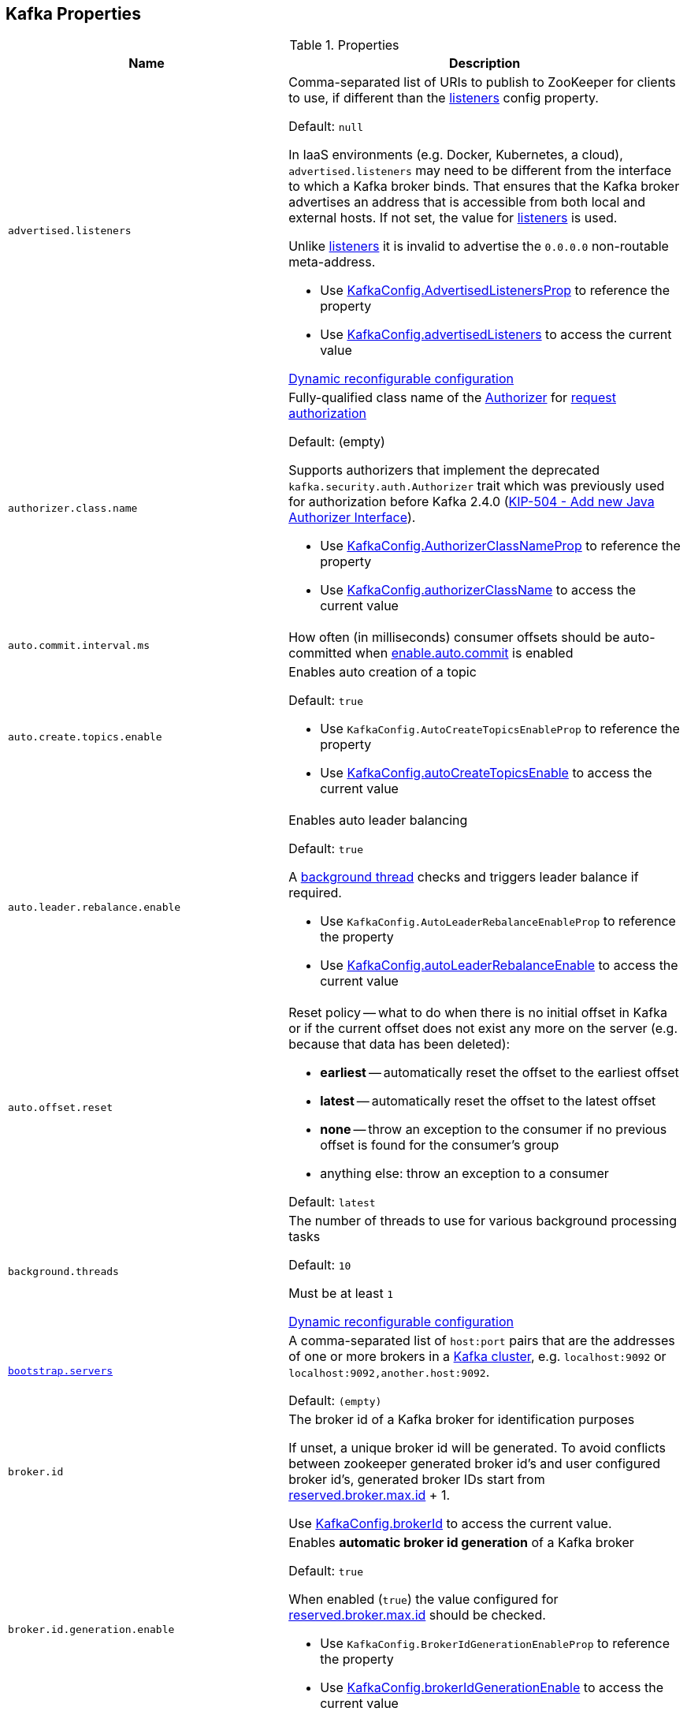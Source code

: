 == Kafka Properties

[[properties]]
.Properties
[cols="1m,2",options="header",width="100%"]
|===
| Name
| Description

| advertised.listeners
a| [[advertised.listeners]] Comma-separated list of URIs to publish to ZooKeeper for clients to use, if different than the <<listeners, listeners>> config property.

Default: `null`

In IaaS environments (e.g. Docker, Kubernetes, a cloud), `advertised.listeners` may need to be different from the interface to which a Kafka broker binds. That ensures that the Kafka broker advertises an address that is accessible from both local and external hosts. If not set, the value for <<listeners, listeners>> is used.

Unlike <<listeners, listeners>> it is invalid to advertise the `0.0.0.0` non-routable meta-address.

* Use <<kafka-server-KafkaConfig.adoc#AdvertisedListenersProp, KafkaConfig.AdvertisedListenersProp>> to reference the property

* Use <<kafka-server-KafkaConfig.adoc#advertisedListeners, KafkaConfig.advertisedListeners>> to access the current value

<<kafka-server-DynamicListenerConfig.adoc#, Dynamic reconfigurable configuration>>

| authorizer.class.name
a| [[authorizer.class.name]] Fully-qualified class name of the link:kafka-server-authorizer-Authorizer.adoc[Authorizer] for link:kafka-server-KafkaApis.adoc#authorize[request authorization]

Default: (empty)

Supports authorizers that implement the deprecated `kafka.security.auth.Authorizer` trait which was previously used for authorization before Kafka 2.4.0 (link:++https://cwiki.apache.org/confluence/display/KAFKA/KIP-504+-+Add+new+Java+Authorizer+Interface++[KIP-504 - Add new Java Authorizer Interface]).

* Use <<kafka-server-KafkaConfig.adoc#AuthorizerClassNameProp, KafkaConfig.AuthorizerClassNameProp>> to reference the property

* Use <<kafka-server-KafkaConfig.adoc#authorizerClassName, KafkaConfig.authorizerClassName>> to access the current value

| auto.commit.interval.ms
a| [[auto.commit.interval.ms]] How often (in milliseconds) consumer offsets should be auto-committed when <<enable.auto.commit, enable.auto.commit>> is enabled

| auto.create.topics.enable
a| [[auto.create.topics.enable]] Enables auto creation of a topic

Default: `true`

* Use `KafkaConfig.AutoCreateTopicsEnableProp` to reference the property

* Use <<kafka-server-KafkaConfig.adoc#autoCreateTopicsEnable, KafkaConfig.autoCreateTopicsEnable>> to access the current value

| auto.leader.rebalance.enable
a| [[auto.leader.rebalance.enable]] Enables auto leader balancing

Default: `true`

A <<kafka-controller-KafkaController.adoc#scheduleAutoLeaderRebalanceTask, background thread>> checks and triggers leader balance if required.

* Use `KafkaConfig.AutoLeaderRebalanceEnableProp` to reference the property

* Use <<kafka-server-KafkaConfig.adoc#autoLeaderRebalanceEnable, KafkaConfig.autoLeaderRebalanceEnable>> to access the current value

| auto.offset.reset
a| [[auto.offset.reset]] Reset policy -- what to do when there is no initial offset in Kafka or if the current offset does not exist any more on the server (e.g. because that data has been deleted):

* *earliest* -- automatically reset the offset to the earliest offset
* *latest* -- automatically reset the offset to the latest offset
* *none* -- throw an exception to the consumer if no previous offset is found for the consumer's group
* anything else: throw an exception to a consumer

Default: `latest`

| background.threads
a| [[background.threads]] The number of threads to use for various background processing tasks

Default: `10`

Must be at least `1`

<<kafka-server-DynamicThreadPool.adoc#, Dynamic reconfigurable configuration>>

| link:kafka-properties-bootstrap-servers.adoc[bootstrap.servers]
a| [[bootstrap.servers]] A comma-separated list of `host:port` pairs that are the addresses of one or more brokers in a link:kafka-brokers.adoc[Kafka cluster], e.g. `localhost:9092` or `localhost:9092,another.host:9092`.

Default: `(empty)`

| broker.id
| [[broker.id]] The broker id of a Kafka broker for identification purposes

If unset, a unique broker id will be generated. To avoid conflicts between zookeeper generated broker id's and user configured broker id's, generated broker IDs start from <<reserved.broker.max.id, reserved.broker.max.id>> + 1.

Use <<kafka-server-KafkaConfig.adoc#brokerId, KafkaConfig.brokerId>> to access the current value.

| broker.id.generation.enable
a| [[broker.id.generation.enable]] Enables *automatic broker id generation* of a Kafka broker

Default: `true`

When enabled (`true`) the value configured for <<reserved.broker.max.id, reserved.broker.max.id>> should be checked.

* Use `KafkaConfig.BrokerIdGenerationEnableProp` to reference the property

* Use <<kafka-server-KafkaConfig.adoc#brokerIdGenerationEnable, KafkaConfig.brokerIdGenerationEnable>> to access the current value

| broker.rack
| [[broker.rack]]

| check.crcs
| [[check.crcs]] Automatically check the CRC32 of the records consumed. This ensures no on-the-wire or on-disk corruption to the messages occurred. This check adds some overhead, so it may be disabled in cases seeking extreme performance.

Use `ConsumerConfig.CHECK_CRCS_CONFIG`

| link:kafka-properties-client-id.adoc[client.id]
a| [[client.id]]

Default: `(randomly-generated)`

| connection.failed.authentication.delay.ms
a| [[connection.failed.authentication.delay.ms]] Connection close delay on failed authentication: this is the time (in milliseconds) by which connection close will be delayed on authentication failure. This must be configured to be less than <<connections.max.idle.ms, connections.max.idle.ms>> to prevent connection timeout.

Default: `100`

Has to be at least `0`

| connections.max.idle.ms
a| [[connections.max.idle.ms]] Idle connections timeout: the server socket processor threads close the connections that idle more than this

Default: `10 * 60 * 1000L`

| default.replication.factor
a| [[default.replication.factor]] The default replication factor that is used for auto-created topics

Default: `1`

Increase the default value to at least `2`

| delegation.token.master.key
a| [[delegation.token.master.key]]

| delete.topic.enable
a| [[delete.topic.enable]] Enables topic deletion

NOTE: Deleting topic through the admin tool has no effect with the property disabled.

Default: `true`

| link:kafka-properties-enable-auto-commit.adoc[enable.auto.commit]
a| [[enable.auto.commit]] When enabled (i.e. `true`) consumer offsets are committed automatically in the background (aka _consumer auto commit_) every <<auto.commit.interval.ms, auto.commit.interval.ms>>

Default: `true`

When disabled, offsets have to be committed manually (synchronously using link:kafka-consumer-KafkaConsumer.adoc#commitSync[KafkaConsumer.commitSync] or asynchronously link:kafka-consumer-KafkaConsumer.adoc#commitAsync[KafkaConsumer.commitAsync]). On restart restore the position of a consumer using link:kafka-consumer-KafkaConsumer.adoc#seek[KafkaConsumer.seek].

Used when `KafkaConsumer` is link:kafka-consumer-KafkaConsumer.adoc#creating-instance[created] and creates a link:kafka-consumer-internals-ConsumerCoordinator.adoc#autoCommitEnabled[ConsumerCoordinator].

| fetch.max.bytes
| [[fetch.max.bytes]] The maximum amount of data the server should return for a fetch request. Records are fetched in batches by the consumer, and if the first record batch in the first non-empty partition of the fetch is larger than this value, the record batch will still be returned to ensure that the consumer can make progress. As such, this is not a absolute maximum. The maximum record batch size accepted by the broker is defined via <<message.max.bytes, message.max.bytes>> (broker config) or <<max.message.bytes, max.message.bytes>> (topic config). Note that the consumer performs multiple fetches in parallel.

Use `ConsumerConfig.FETCH_MAX_BYTES_CONFIG`

| fetch.max.wait.ms
| [[fetch.max.wait.ms]] The maximum amount of time the server will block before answering the fetch request if there isn't sufficient data to immediately satisfy the requirement given by fetch.min.bytes.

Use `ConsumerConfig.FETCH_MAX_WAIT_MS_CONFIG`

| fetch.min.bytes
| [[fetch.min.bytes]] The minimum amount of data the server should return for a fetch request. If insufficient data is available the request will wait for that much data to accumulate before answering the request. The default setting of 1 byte means that fetch requests are answered as soon as a single byte of data is available or the fetch request times out waiting for data to arrive. Setting this to something greater than 1 will cause the server to wait for larger amounts of data to accumulate which can improve server throughput a bit at the cost of some additional latency.

Use `ConsumerConfig.FETCH_MIN_BYTES_CONFIG`

| file.delete.delay.ms
a| [[file.delete.delay.ms]]

| link:kafka-properties-group-id.adoc[group.id]
| [[group.id]] The name of the consumer group the consumer is part of.

| heartbeat.interval.ms
| [[heartbeat.interval.ms]][[heartbeat_interval_ms]] The expected time between heartbeats to the group coordinator when using Kafka's group management facilities.

| host.name
a| [[host.name]] The hostname a Kafka broker listens on

Default: `(empty)`

| inter.broker.listener.name
a| [[inter.broker.listener.name]] Name of the listener that is used for inter-broker communication

Default: <<security.inter.broker.protocol, security.inter.broker.protocol>>

It is not allowed to set `inter.broker.listener.name` and <<security.inter.broker.protocol, security.inter.broker.protocol>> properties at the same time.

| inter.broker.protocol.version
a| [[inter.broker.protocol.version]] Version of the inter-broker protocol

Default: the latest `ApiVersion` (e.g. `2.1-IV2`)

Typically bumped up after all brokers were upgraded to a new version

* Use <<kafka-server-KafkaConfig.adoc#InterBrokerProtocolVersionProp, KafkaConfig.InterBrokerProtocolVersionProp>> to reference the property

* Use <<kafka-server-KafkaConfig.adoc#interBrokerProtocolVersionString, KafkaConfig.interBrokerProtocolVersionString>> to access the current value

| interceptor.classes
a| [[interceptor.classes]] Comma-separated list of link:kafka-consumer-ConsumerInterceptor.adoc[ConsumerInterceptor] class names.

Default: `(empty)`

| key.deserializer
| [[key.deserializer]] How to deserialize message keys.

| leader.imbalance.check.interval.seconds
a| [[leader.imbalance.check.interval.seconds]] How often the active <<kafka-controller-KafkaController.adoc#, KafkaController>> schedules the <<kafka-controller-KafkaController.adoc#scheduleAutoLeaderRebalanceTask, auto-leader-rebalance-task>> (aka _AutoLeaderRebalance_ or _AutoPreferredReplicaLeaderElection_ or _auto leader balancing_)

Default: `300`

* Use <<kafka-server-KafkaConfig.adoc#LeaderImbalanceCheckIntervalSecondsProp, KafkaConfig.LeaderImbalanceCheckIntervalSecondsProp>> to reference the property

* Use <<kafka-server-KafkaConfig.adoc#leaderImbalanceCheckIntervalSeconds, KafkaConfig.leaderImbalanceCheckIntervalSeconds>> to access the current value

| leader.imbalance.per.broker.percentage
a| [[leader.imbalance.per.broker.percentage]] Allowed ratio of leader imbalance per broker. The controller would trigger a leader balance if it goes above this value per broker. The value is specified in percentage.

Default: `10`

* Use <<kafka-server-KafkaConfig.adoc#LeaderImbalancePerBrokerPercentageProp, KafkaConfig.LeaderImbalancePerBrokerPercentageProp>> to reference the property

* Use <<kafka-server-KafkaConfig.adoc#leaderImbalancePerBrokerPercentage, KafkaConfig.leaderImbalancePerBrokerPercentage>> to access the current value

| listeners
a| [[listeners]] Comma-separated list of URIs and listener names that a Kafka broker will listen on

Default: ``PLAINTEXT://<<host.name, host.name>>:<<port, port>>``

Use `0.0.0.0` to bind to all the network interfaces on a machine or leave it empty to bind to the default interface.

* Use <<kafka-server-KafkaConfig.adoc#ListenersProp, KafkaConfig.ListenersProp>> to reference the property

* Use <<kafka-server-KafkaConfig.adoc#listeners, KafkaConfig.listeners>> to access the current value

<<kafka-server-DynamicListenerConfig.adoc#, Dynamic reconfigurable configuration>>

| listener.security.protocol.map
a| [[listener.security.protocol.map]] Map of listener names and security protocols (key and value are separated by a colon and map entries are separated by commas). Each listener name should only appear once in the map.

Default: Map with `PLAINTEXT`, `SSL`, `SASL_PLAINTEXT`, `SASL_SSL` keys

This map must be defined for the same security protocol to be usable in more than one port or IP. For example, internal and external traffic can be separated even if SSL is required for both. Concretely, the user could define listeners with names INTERNAL and EXTERNAL and this property as: `INTERNAL:SSL,EXTERNAL:SSL`.

Different security (SSL and SASL) settings can be configured for each listener by adding a normalised prefix (the listener name is lowercased) to the config name. For example, to set a different keystore for the INTERNAL listener, a config with name `listener.name.internal.ssl.keystore.location` would be set. If the config for the listener name is not set, the config will fallback to the generic config (`ssl.keystore.location`).

* Use <<kafka-server-KafkaConfig.adoc#ListenerSecurityProtocolMapProp, KafkaConfig.ListenerSecurityProtocolMapProp>> to reference the property

* Use <<kafka-server-KafkaConfig.adoc#listenerSecurityProtocolMap, KafkaConfig.listenerSecurityProtocolMap>> to access the current value

<<kafka-server-DynamicListenerConfig.adoc#, Dynamic reconfigurable configuration>>

| log.cleaner.backoff.ms
a| [[log.cleaner.backoff.ms]]

<<kafka-server-LogCleaner.adoc#, Dynamic reconfigurable configuration>>

| log.cleaner.dedupe.buffer.size
a| [[log.cleaner.dedupe.buffer.size]]

<<kafka-server-LogCleaner.adoc#, Dynamic reconfigurable configuration>>

| log.cleaner.enable
a| [[log.cleaner.enable]] Enables the <<kafka-log-LogManager.adoc#cleaner, log cleaner process>> to run on a Kafka broker (`true`). Should be enabled if using any topics with a <<kafka-log-cleanup-policies.adoc#compact, cleanup.policy=compact>> including the internal offsets topic. If disabled those topics will not be compacted and continually grow in size.

Default: `true`

* Use <<kafka-server-KafkaConfig.adoc#LogCleanerEnableProp, KafkaConfig.LogCleanerEnableProp>> to reference the property

* Use <<kafka-server-KafkaConfig.adoc#logCleanerEnable, KafkaConfig.logCleanerEnable>> to access the current value

| log.cleaner.io.buffer.load.factor
a| [[log.cleaner.io.buffer.load.factor]]

<<kafka-server-LogCleaner.adoc#, Dynamic reconfigurable configuration>>

| log.cleaner.io.buffer.size
a| [[log.cleaner.io.buffer.size]]

<<kafka-server-LogCleaner.adoc#, Dynamic reconfigurable configuration>>

| log.cleaner.io.max.bytes.per.second
a| [[log.cleaner.io.max.bytes.per.second]]

<<kafka-server-LogCleaner.adoc#, Dynamic reconfigurable configuration>>

| log.cleaner.threads
a| [[log.cleaner.threads]]

<<kafka-server-LogCleaner.adoc#, Dynamic reconfigurable configuration>>

| log.cleanup.policy
a| [[log.cleanup.policy]] <<kafka-log-cleanup-policies.adoc#, Log Cleanup Policies (Strategies) -- Log Compaction And Retention>>

Default: <<kafka-log-cleanup-policies.adoc#delete, delete>>

Included in <<kafka-server-KafkaServer.adoc#copyKafkaConfigToLog, copyKafkaConfigToLog>> (to set <<kafka-log-LogConfig.adoc#cleanup.policy, cleanup.policy>> of topics)

* Use <<kafka-server-KafkaConfig.adoc#LogCleanupPolicyProp, KafkaConfig.LogCleanupPolicyProp>> to reference the property

* Use <<kafka-server-KafkaConfig.adoc#logCleanupPolicy, KafkaConfig.logCleanupPolicy>> to access the current value

| log.dir
a| [[log.dir]] The directory in which the log data is kept

Default: `/tmp/kafka-logs`

| log.dirs
a| [[log.dirs]] The directories in which the log data is kept

Default: <<log.dir, log.dir>>

Use <<kafka-server-KafkaConfig.adoc#logDirs, KafkaConfig.logDirs>> to access the current value.

| log.flush.interval.messages
a| [[log.flush.interval.messages]] Number of messages written to a log partition is kept in memory before flushing to disk (by forcing an fsync)

Default: `Long.MaxValue` (maximum possible long value)

E.g. if this was set to `1` we would fsync after every message; if it were 5 we would fsync after every five messages.

It is recommended not setting this and using replication for durability and allowing the operating system's background flush capabilities as it is more efficient.

Must be at least `0`

Topic-level configuration: <<kafka-common-TopicConfig.adoc#FLUSH_MESSAGES_INTERVAL_CONFIG, flush.messages>>

* Use <<kafka-server-KafkaConfig.adoc#LogFlushIntervalMessagesProp, KafkaConfig.LogFlushIntervalMessagesProp>> to reference the property

* Use <<kafka-server-KafkaConfig.adoc#logFlushIntervalMessages, KafkaConfig.logFlushIntervalMessages>> to access the current value

| log.flush.interval.ms
a| [[log.flush.interval.ms]] How long (in millis) a message written to a log partition is kept in memory before flushing to disk (by forcing an fsync). If not set, the value in <<log.flush.scheduler.interval.ms, log.flush.scheduler.interval.ms>> is used.

Default: `null` (undefined)

E.g. if this was set to `1000` we would fsync after 1000 ms had passed.

Used exclusively when `LogManager` is requested to <<kafka-log-LogManager.adoc#flushDirtyLogs, flushDirtyLogs>>.

It is recommended not setting this and using replication for durability and allowing the operating system's background flush capabilities as it is more efficient.

Must be undefined or at least `0`

Topic-level configuration: <<kafka-common-TopicConfig.adoc#FLUSH_MS_CONFIG, flush.messages>>

* Use <<kafka-server-KafkaConfig.adoc#LogFlushIntervalMsProp, KafkaConfig.LogFlushIntervalMsProp>> to reference the property

* Use <<kafka-server-KafkaConfig.adoc#logFlushIntervalMs, KafkaConfig.logFlushIntervalMs>> to access the current value

| log.flush.offset.checkpoint.interval.ms
a| [[log.flush.offset.checkpoint.interval.ms]]

| log.flush.scheduler.interval.ms
a| [[log.flush.scheduler.interval.ms]]

| log.flush.start.offset.checkpoint.interval.ms
a| [[log.flush.start.offset.checkpoint.interval.ms]]

| log.index.size.max.bytes
a| [[log.index.size.max.bytes]] Maximum size (in bytes) of the offset index file (that maps offsets to file positions). It is preallocated and shrinked only after log rolls.

Default: `10 * 1024 * 1024`

You generally should not need to change this setting.

Must be at least `0`

* Use <<kafka-server-KafkaConfig.adoc#LogIndexSizeMaxBytesProp, KafkaConfig.LogIndexSizeMaxBytesProp>> to reference the property

* Use <<kafka-server-KafkaConfig.adoc#logIndexSizeMaxBytes, KafkaConfig.logIndexSizeMaxBytes>> to access the current value

| log.retention.bytes
a| [[log.retention.bytes]] Maximum size of a <<kafka-log-Log.adoc#, partition>> (which consists of <<kafka-log-LogSegment.adoc#, log segments>>) to grow before discarding old segments and free up space.

`log.retention.bytes` is enforced at the partition level, multiply it by the number of partitions to compute the topic retention in bytes.

Default: `-1L`

Must be at least `-1`

| log.retention.check.interval.ms
a| [[log.retention.check.interval.ms]] How often (in millis) the `LogManager` (as link:kafka-server-scheduled-tasks.adoc#kafka-log-retention[kafka-log-retention] task) checks link:kafka-log-LogManager.adoc#cleanupLogs[whether any log is eligible for deletion]

Default: `5 * 60 * 1000L` (millis)

Must be at least `1`

* Use link:kafka-server-KafkaConfig.adoc#LogCleanupIntervalMsProp[KafkaConfig.LogCleanupIntervalMsProp] to reference the property

* Use link:kafka-server-KafkaConfig.adoc#logCleanupIntervalMs[KafkaConfig.logCleanupIntervalMs] to access the current value

| log.retention.ms
a| [[log.retention.ms]] How long (in millis) to keep a log file before deleting it. `-1` denotes no time limit

Default: `24 * 7 * 60 * 60 * 1000L` (7 days)

Must be at least `-1`

Unless set, the value of <<log.retention.minutes, log.retention.minutes>> is used.

| log.retention.minutes
a| [[log.retention.minutes]] How long (in mins) to keep a log file before deleting it. `-1` denotes no time limit

Unless set, the value of <<log.retention.hours, log.retention.hours>> is used. Secondary to the <<log.retention.ms, log.retention.ms>>.

| log.retention.hours
a| [[log.retention.hours]] How long (in hours) to keep a log file before deleting it. `-1` denotes no time limit

Considered the last unless <<log.retention.ms, log.retention.ms>> and <<log.retention.minutes, log.retention.minutes>> were set.

| log.roll.ms
a| [[log.roll.ms]] Time (in millis) after which Kafka forces the log to roll even if the segment file isn't full to ensure that retention can delete or compact old data.

Default: `604800000` (7 days)

Must be at least `1`

* Use <<kafka-server-KafkaConfig.adoc#LogRollTimeMillisProp, KafkaConfig.LogRollTimeMillisProp>> to reference the property

* Use <<kafka-server-KafkaConfig.adoc#logRollTimeMillis, KafkaConfig.logRollTimeMillis>> to access the current value

| log.segment.bytes
a| [[log.segment.bytes]] The maximum size of a segment file of logs. Retention and cleaning are always done one file at a time so a larger segment size means fewer files but less granular control over retention.

Default: `1 * 1024 * 1024 * 1024`

Must be at least `14` bytes (`LegacyRecord.RECORD_OVERHEAD_V0`)

Use <<kafka-server-KafkaConfig.adoc#logSegmentBytes, KafkaConfig.logSegmentBytes>> to access the current value.

| max.block.ms
a| [[max.block.ms]]

| max.partition.fetch.bytes
a| [[max.partition.fetch.bytes]] The maximum amount of data per-partition the server will return. Records are fetched in batches by the consumer. If the first record batch in the first non-empty partition of the fetch is larger than this limit, the batch will still be returned to ensure that the consumer can make progress. The maximum record batch size accepted by the broker is defined via <<message.max.bytes, message.max.bytes>> (broker config) or <<max.message.bytes, max.message.bytes>> (topic config).

Use `ConsumerConfig.MAX_PARTITION_FETCH_BYTES_CONFIG`

NOTE: Use <<fetch.max.bytes, fetch.max.bytes>> for limiting the consumer request size.

| max.poll.records
a| [[max.poll.records]] (KafkaConsumer) The maximum number of records returned from a Kafka `Consumer` when link:kafka-consumer-Consumer.adoc#poll[polling topics for records].

The default setting (`-1`) sets no upper bound on the number of records, i.e. `Consumer.poll()` will return as soon as either any data is available or the passed timeout expires.

`max.poll.records` was added to Kafka in https://issues.apache.org/jira/browse/KAFKA-3007[0.10.0.0] by https://cwiki.apache.org/confluence/display/KAFKA/KIP-41%3A+KafkaConsumer+Max+Records[KIP-41: KafkaConsumer Max Records].

From https://groups.google.com/d/msg/kafka-clients/5jagwTywVb8/2v7vYg9SBAAJ[kafka-clients] mailing list:

> `max.poll.records` only controls the number of records returned from poll, but does not affect fetching. The consumer will try to prefetch records from all partitions it is assigned. It will then buffer those records and return them in batches of `max.poll.records` each (either all from the same topic partition if there are enough left to satisfy the number of records, or from multiple topic partitions if the data from the last fetch for one of the topic partitions does not cover the `max.poll.records`).

Use `ConsumerConfig.MAX_POLL_RECORDS_CONFIG`.

---

Internally, `max.poll.records` is used exclusively when `KafkaConsumer` is link:kafka-consumer-KafkaConsumer.adoc#creating-instance[created] (to create a link:kafka-consumer-KafkaConsumer.adoc#fetcher[Fetcher]).

| message.max.bytes
a| [[message.max.bytes]]

<<kafka-server-LogCleaner.adoc#, Dynamic reconfigurable configuration>>

| metadata.max.age.ms
| [[metadata.max.age.ms]]

| metric.reporters
| [[metric.reporters]][[metric_reporters]] The list of fully-qualified classes names of the link:kafka-MetricsReporter.adoc[metrics reporters].

Default: <<kafka-MetricsReporter.adoc#JmxReporter, JmxReporter>>

| metrics.num.samples
| [[metrics.num.samples]][[metrics_num_samples]] Number of samples to compute metrics.

| metrics.sample.window.ms
| [[metrics.sample.window.ms]][[metrics_sample_window_ms]] Time window (in milliseconds) a metrics sample is computed over.

| min.insync.replicas
a| [[min.insync.replicas]] The minimum number of replicas in ISR that is needed to commit a produce request with `required.acks=-1` (or `all`)

Default: `1`

Must be at least `1`

When a Kafka producer sets acks to `all` (or `-1`), this configuration specifies the minimum number of replicas that must acknowledge a write for the write to be considered successful.

If this minimum cannot be met, then the producer will raise an exception (either `NotEnoughReplicas` or `NotEnoughReplicasAfterAppend`).

Used together with acks allows you to enforce greater durability guarantees.

A typical scenario would be to create a topic with a replication factor of 3, set `min.insync.replicas` to 2, and produce with acks of "all". This will ensure that the producer raises an exception if a majority of replicas do not receive a write.

* Use link:kafka-server-KafkaConfig.adoc#MinInSyncReplicasProp[KafkaConfig.MinInSyncReplicasProp] to reference the property

* Use link:kafka-server-KafkaConfig.adoc#minInSyncReplicas[KafkaConfig.minInSyncReplicas] to access the current value

| num.io.threads
a| [[num.io.threads]] The number of threads that link:kafka-server-KafkaServer.adoc[KafkaServer] uses for processing requests, which may include disk I/O

Default: `8`

Must be at least `1`

<<kafka-server-DynamicThreadPool.adoc#, Dynamic reconfigurable configuration>>

| max.connections.per.ip
a| [[max.connections.per.ip]] The maximum number of connections allowed from each ip address.

Default: `Int.MaxValue`

Must be at least `0` (with `0` if there are overrides configured using <<max.connections.per.ip.overrides, max.connections.per.ip.overrides>> property)

<<kafka-server-DynamicConnectionQuota.adoc#, Dynamic reconfigurable configuration>>

| max.connections.per.ip.overrides
a| [[max.connections.per.ip.overrides]] A comma-separated list of per-ip or hostname overrides to the default <<max.connections.per.ip, maximum number of connections>>, e.g. `hostName:100,127.0.0.1:200`

Default: (empty)

<<kafka-server-DynamicConnectionQuota.adoc#, Dynamic reconfigurable configuration>>

| num.network.threads
a| [[num.network.threads]] The number of threads that SocketServer uses for the link:kafka-network-SocketServer.adoc#numProcessorThreads[number of processors per endpoint] (for receiving requests from the network and sending responses to the network)

Default: `3`

Must be at least `1`

<<kafka-server-DynamicThreadPool.adoc#, Dynamic reconfigurable configuration>>

| num.partitions
| [[num.partitions]] The number of log partitions for auto-created topics

Default: `1`

Increase the default value (`1`) since it is better to over-partition a topic that leads to a better data balancing and aids consumer parallelism.

| num.recovery.threads.per.data.dir
a| [[num.recovery.threads.per.data.dir]] The number of threads per log data directory for log recovery at startup and flushing at shutdown

Default: `1`

Must be at least `1`

<<kafka-server-DynamicThreadPool.adoc#, Dynamic reconfigurable configuration>>

| num.replica.alter.log.dirs.threads
a| [[num.replica.alter.log.dirs.threads]] The number of link:kafka-server-ReplicaAlterLogDirsManager.adoc#numFetchers[threads] that can move replicas between log directories, which may include disk I/O

Default: `null`

* Use link:kafka-server-KafkaConfig.adoc#NumReplicaAlterLogDirsThreadsProp[KafkaConfig.NumReplicaAlterLogDirsThreadsProp] to reference the property

* Use link:kafka-server-KafkaConfig.adoc#getNumReplicaAlterLogDirsThreads[KafkaConfig.getNumReplicaAlterLogDirsThreads] to access the current value

| num.replica.fetchers
a| [[num.replica.fetchers]] The number of fetcher threads used to replicate messages from a source broker.

Increasing this value can increase the degree of I/O parallelism in the follower broker.

Default: `1`

<<kafka-server-DynamicThreadPool.adoc#, Dynamic reconfigurable configuration>>

| port
| [[port]] The port a Kafka broker listens on

Default: `9092`

| principal.builder.class
a| [[principal.builder.class]] Fully-qualified name of link:kafka-common-security-auth-KafkaPrincipalBuilder.adoc[KafkaPrincipalBuilder] implementation to build the link:kafka-common-security-auth-KafkaPrincipal.adoc[KafkaPrincipal] object for link:kafka-security-ssl-authentication-and-authorization.adoc[authorization]

Default: `null` (i.e. link:kafka-common-security-authenticator-DefaultKafkaPrincipalBuilder.adoc[DefaultKafkaPrincipalBuilder])

Supports the deprecated `PrincipalBuilder` interface which was previously used for client authentication over SSL.

If no principal builder is defined, the default behavior depends on the security protocol in use:

* For SSL authentication, the principal will be derived using the rules defined by <<ssl.principal.mapping.rules, ssl.principal.mapping.rules>> applied on the distinguished name from the client certificate if one is provided; otherwise, if client authentication is not required, the principal name will be ANONYMOUS.

* For SASL authentication, the principal will be derived using the rules defined by <<sasl.kerberos.principal.to.local.rules, sasl.kerberos.principal.to.local.rules>> if GSSAPI is in use, and the SASL authentication ID for other mechanisms. For PLAINTEXT, the principal will be ANONYMOUS.

Used when `ChannelBuilders` is requested to link:kafka-common-network-ChannelBuilders.adoc#createPrincipalBuilder[create a KafkaPrincipalBuilder]

link:kafka-server-DynamicListenerConfig.adoc[Dynamic reconfigurable configuration]

* Use link:kafka-server-KafkaConfig.adoc#PrincipalBuilderClassProp[KafkaConfig.PrincipalBuilderClassProp] to reference the property

| replica.fetch.backoff.ms
a| [[replica.fetch.backoff.ms]] How long (in millis) a link:kafka-server-AbstractFetcherThread.adoc[fetcher thread] is going to sleep when there are no active partitions (while link:kafka-server-AbstractFetcherThread.adoc#maybeFetch[sending a fetch request]) or after a link:kafka-server-AbstractFetcherThread.adoc#processFetchRequest[fetch partition error] and link:kafka-server-AbstractFetcherThread.adoc#handlePartitionsWithErrors[handlePartitionsWithErrors]

Default: `1000` (millis)

Must be at least `0`

* Use <<kafka-server-KafkaConfig.adoc#ReplicaFetchBackoffMsProp, KafkaConfig.ReplicaFetchBackoffMsProp>> to reference the property

* Use <<kafka-server-KafkaConfig.adoc#replicaFetchBackoffMs, KafkaConfig.replicaFetchBackoffMs>> to access the current value

| replica.fetch.max.bytes
a| [[replica.fetch.max.bytes]] The number of bytes of messages to attempt to fetch for each partition

Default: `1024 * 1024`

Must be at least `0`

This is not an absolute maximum, if the first record batch in the first non-empty partition of the fetch is larger than this value, the record batch will still be returned to ensure that progress can be made. The maximum record batch size accepted by the broker is defined via <<message.max.bytes, message.max.bytes>> (broker config) or <<max.message.bytes, max.message.bytes>> (topic config).

* Use <<kafka-server-KafkaConfig.adoc#ReplicaFetchMaxBytesProp, KafkaConfig.ReplicaFetchMaxBytesProp>> to reference the property

* Use <<kafka-server-KafkaConfig.adoc#replicaFetchMaxBytes, KafkaConfig.replicaFetchMaxBytes>> to access the current value

| replica.fetch.response.max.bytes
a| [[replica.fetch.response.max.bytes]] Maximum bytes expected for the entire fetch response

Default: `10 * 1024 * 1024`

Must be at least `0`

Records are fetched in batches, and if the first record batch in the first non-empty partition of the fetch is larger than this value, the record batch will still be returned to ensure that progress can be made. As such, this is not an absolute maximum. The maximum record batch size accepted by the broker is defined via <<message.max.bytes, message.max.bytes>> (broker config) or <<max.message.bytes, max.message.bytes>> (topic config).

* Use <<kafka-server-KafkaConfig.adoc#ReplicaFetchResponseMaxBytesProp, KafkaConfig.ReplicaFetchResponseMaxBytesProp>> to reference the property

* Use <<kafka-server-KafkaConfig.adoc#replicaFetchResponseMaxBytes, KafkaConfig.replicaFetchResponseMaxBytes>> to access the current value

| queued.max.requests
a| [[queued.max.requests]] The number of queued requests allowed before blocking the network threads

Default: `500`

Must be at least `1`

| rebalance.timeout.ms
| [[rebalance.timeout.ms]][[rebalance_timeout_ms]] The maximum allowed time for each worker to join the group once a rebalance has begun.

| receive.buffer.bytes
| [[receive.buffer.bytes]] The hint about the size of the TCP network receive buffer (SO_RCVBUF) to use (for a socket) when reading data. If the value is -1, the OS default will be used.

| replica.fetch.wait.max.ms
a| [[replica.fetch.wait.max.ms]]

| replica.lag.time.max.ms
a| [[replica.lag.time.max.ms]] How long to wait for a link:kafka-cluster-Partition.adoc#isFollowerOutOfSync[follower to consume up to the leader's log end offset (LEO)] before the leader removes the follower from the ISR of a partition

Default: `10000L` (millis)

NOTE: <<replica.fetch.wait.max.ms, replica.fetch.wait.max.ms>> should always be less than or equal to `replica.lag.time.max.ms` to prevent frequent changes in ISR.

* Use <<kafka-server-KafkaConfig.adoc#ReplicaLagTimeMaxMsProp, KafkaConfig.ReplicaLagTimeMaxMsProp>> to reference the property

* Use <<kafka-server-KafkaConfig.adoc#replicaLagTimeMaxMs, KafkaConfig.replicaLagTimeMaxMs>> to access the current value

| replica.socket.timeout.ms
| [[replica.socket.timeout.ms]]

| request.timeout.ms
| [[request.timeout.ms]] The configuration controls the maximum amount of time the client will wait for the response of a request. If the response is not received before the timeout elapses the client will resend the request if necessary or fail the request if retries are exhausted.

Use `ConsumerConfig.REQUEST_TIMEOUT_MS_CONFIG`

| reserved.broker.max.id
| [[reserved.broker.max.id]] Maximum number that can be used for <<broker.id, broker.id>>. Has to be at least `0`.

Default: `1000`

* Use `KafkaConfig.MaxReservedBrokerIdProp` to reference the property

* Use <<kafka-server-KafkaConfig.adoc#maxReservedBrokerId, KafkaConfig.maxReservedBrokerId>> to access the current value

| link:kafka-properties-retry-backoff-ms.adoc[retry.backoff.ms]
| [[retry.backoff.ms]] Time to wait before attempting to retry a failed request to a given topic partition. This avoids repeatedly sending requests in a tight loop under some failure scenarios.

Use `ConsumerConfig.RETRY_BACKOFF_MS_CONFIG`

| sasl.mechanism.inter.broker.protocol
a| [[sasl.mechanism.inter.broker.protocol]]

| sasl.jaas.config
a| [[sasl.jaas.config]]

| sasl.enabled.mechanisms
a| [[sasl.enabled.mechanisms]]

| sasl.kerberos.service.name
a| [[sasl.kerberos.service.name]]

| sasl.kerberos.kinit.cmd
a| [[sasl.kerberos.kinit.cmd]]

| sasl.kerberos.ticket.renew.window.factor
a| [[sasl.kerberos.ticket.renew.window.factor]]

| sasl.kerberos.ticket.renew.jitter
a| [[sasl.kerberos.ticket.renew.jitter]]

| sasl.kerberos.min.time.before.relogin
a| [[sasl.kerberos.min.time.before.relogin]]

| sasl.kerberos.principal.to.local.rules
a| [[sasl.kerberos.principal.to.local.rules]]

| sasl.login.refresh.window.factor
a| [[sasl.login.refresh.window.factor]]

| sasl.login.refresh.window.jitter
a| [[sasl.login.refresh.window.jitter]]

| sasl.login.refresh.min.period.seconds
a| [[sasl.login.refresh.min.period.seconds]]

| sasl.login.refresh.buffer.seconds
a| [[sasl.login.refresh.buffer.seconds]]

| send.buffer.bytes
| [[send.buffer.bytes]] The hint about the size of the TCP network send buffer (SO_SNDBUF) to use (for a socket) when sending data. If the value is -1, the OS default will be used.

| session.timeout.ms
| [[session.timeout.ms]][[session_timeout_ms]] The timeout used to detect worker failures.

Default: `10000`

| socket.request.max.bytes
a| [[socket.request.max.bytes]] The maximum number of bytes in a socket request

Default: `100 * 1024 * 1024`

Must be at least `1`

| ssl.principal.mapping.rules
a| [[ssl.principal.mapping.rules]] Rules for mapping from the distinguished name from a client certificate to short name.

Default: `DEFAULT` (i.e. the distinguished name of a X.500 certificate is the principal)

The rules are evaluated in order and the first rule that matches a principal name is used to map it to a short name. Any later rules in the list are ignored.

This configuration is ignored for a custom `KafkaPrincipalBuilder` as defined by the <<principal.builder.class, principal.builder.class>> configuration.

Used when `SslChannelBuilder` is link:kafka-common-network-SslChannelBuilder.adoc#configure[configured] (to create a link:kafka-common-network-SslChannelBuilder.adoc#sslPrincipalMapper[SslPrincipalMapper])

* Use link:kafka-server-KafkaConfig.adoc#SslPrincipalMappingRulesProp[KafkaConfig.SslPrincipalMappingRulesProp] to reference the property

| ssl.protocol
a| [[ssl.protocol]]

| ssl.provider
a| [[ssl.provider]]

| ssl.cipher.suites
a| [[ssl.cipher.suites]]

| ssl.enabled.protocols
a| [[ssl.enabled.protocols]]

| ssl.keystore.type
a| [[ssl.keystore.type]]

| ssl.keystore.location
a| [[ssl.keystore.location]]

| ssl.keystore.password
a| [[ssl.keystore.password]]

| ssl.key.password
a| [[ssl.key.password]]

| ssl.truststore.type
a| [[ssl.truststore.type]]

| ssl.truststore.location
a| [[ssl.truststore.location]]

| ssl.truststore.password
a| [[ssl.truststore.password]]

| ssl.keymanager.algorithm
a| [[ssl.keymanager.algorithm]]

| ssl.trustmanager.algorithm
a| [[ssl.trustmanager.algorithm]]

| ssl.endpoint.identification.algorithm
a| [[ssl.endpoint.identification.algorithm]]

| ssl.secure.random.implementation
a| [[ssl.secure.random.implementation]]

| ssl.client.auth
a| [[ssl.client.auth]] Client authentication

Default: `none`

Supported values (case-insensitive): `required`, `requested`, `none`

link:kafka-common-config-SslConfigs.adoc#NON_RECONFIGURABLE_CONFIGS[Non-reconfigurable]

link:kafka-server-DynamicListenerConfig.adoc#ReconfigurableConfigs[ReconfigurableConfigs]

* Use <<kafka-server-KafkaConfig.adoc#SslClientAuthProp, KafkaConfig.SslClientAuthProp>> to reference the property

| transactional.id.expiration.ms
a| [[transactional.id.expiration.ms]]

| transaction.max.timeout.ms
a| [[transaction.max.timeout.ms]] The maximum allowed timeout for transactions (in millis).

If a client's requested transaction time exceed this, then the broker will return an error in `InitProducerIdRequest`. This prevents a client from a too large timeout that can stall consumers reading from topics included in the transaction.

Default: `15 minutes`

Must be at least `1`

* Use <<kafka-server-KafkaConfig.adoc#transactionMaxTimeoutMs, KafkaConfig.transactionMaxTimeoutMs>> to access the current value

| unclean.leader.election.enable
a| [[unclean.leader.election.enable]] When enabled, allows non-ISR replicas to be elected as a leader (as the last resort, even though doing so may result in data loss)

Default: `false`

| value.deserializer
| [[value.deserializer]][[value_deserializer]] How to deserialize message values

| zookeeper.connect
a| [[zookeeper.connect]] Comma-separated list of Zookeeper hosts (as `host:port` pairs) that brokers register to, e.g. `localhost:2181`, `127.0.0.1:3000,127.0.0.1:3001,127.0.0.1:3002`

Default: `(empty)`

Zookeeper URIs can have an optional chroot path suffix at the end, e.g. `127.0.0.1:3000,127.0.0.1:3001,127.0.0.1:3002/app/a`

If the optional chroot path suffix is used, all paths are relative to this path.

It is recommended to include all the hosts in a Zookeeper ensemble (cluster)

* Available as `KafkaConfig.ZkConnectProp`

* Use <<kafka-server-KafkaConfig.adoc#zkConnect, KafkaConfig.zkConnect>> to access the current value

| zookeeper.connection.timeout.ms
a| [[zookeeper.connection.timeout.ms]] The max time that the client waits to establish a connection to zookeeper

Default: <<zookeeper.session.timeout.ms, zookeeper.session.timeout.ms>>

* Available as `KafkaConfig.ZkConnectionTimeoutMsProp`

* Use <<kafka-server-KafkaConfig.adoc#zkConnectionTimeoutMs, KafkaConfig.zkConnectionTimeoutMs>> to access the current value

| zookeeper.max.in.flight.requests
a| [[zookeeper.max.in.flight.requests]] The maximum number of unacknowledged requests the client will send to Zookeeper before blocking. Has to be at least 1

Default: `10`

* Available as `KafkaConfig.ZkMaxInFlightRequestsProp`

* Use <<kafka-server-KafkaConfig.adoc#zkMaxInFlightRequests, KafkaConfig.zkMaxInFlightRequests>> to access the current value

| zookeeper.session.timeout.ms
a| [[zookeeper.session.timeout.ms]] Zookeeper session timeout

Default: `6000`

* Available as `KafkaConfig.ZkSessionTimeoutMsProp`

* Use <<kafka-server-KafkaConfig.adoc#zkSessionTimeoutMs, KafkaConfig.zkSessionTimeoutMs>> to access the current value

| zookeeper.set.acl
a| [[zookeeper.set.acl]] Enables secure ACLs

Default: `false`

* Available as `KafkaConfig.ZkEnableSecureAclsProp`

* Use <<kafka-server-KafkaConfig.adoc#zkEnableSecureAcls, KafkaConfig.zkEnableSecureAcls>> to access the current value

|===
